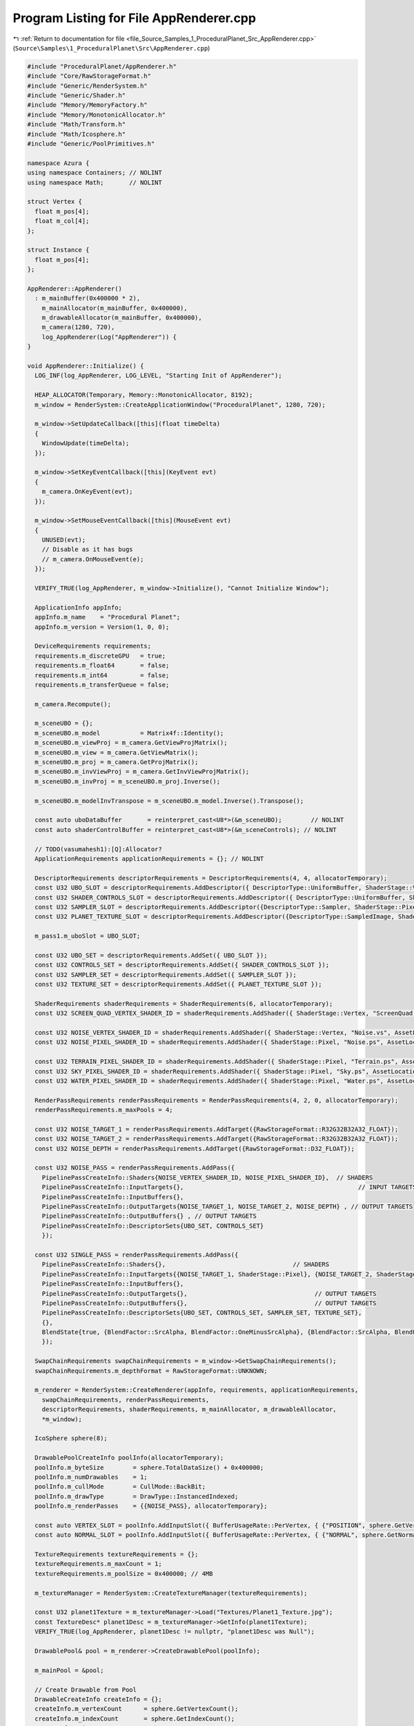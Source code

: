 
.. _program_listing_file_Source_Samples_1_ProceduralPlanet_Src_AppRenderer.cpp:

Program Listing for File AppRenderer.cpp
========================================

|exhale_lsh| :ref:`Return to documentation for file <file_Source_Samples_1_ProceduralPlanet_Src_AppRenderer.cpp>` (``Source\Samples\1_ProceduralPlanet\Src\AppRenderer.cpp``)

.. |exhale_lsh| unicode:: U+021B0 .. UPWARDS ARROW WITH TIP LEFTWARDS

.. code-block:: cpp

   #include "ProceduralPlanet/AppRenderer.h"
   #include "Core/RawStorageFormat.h"
   #include "Generic/RenderSystem.h"
   #include "Generic/Shader.h"
   #include "Memory/MemoryFactory.h"
   #include "Memory/MonotonicAllocator.h"
   #include "Math/Transform.h"
   #include "Math/Icosphere.h"
   #include "Generic/PoolPrimitives.h"
   
   namespace Azura {
   using namespace Containers; // NOLINT
   using namespace Math;       // NOLINT
   
   struct Vertex {
     float m_pos[4];
     float m_col[4];
   };
   
   struct Instance {
     float m_pos[4];
   };
   
   AppRenderer::AppRenderer()
     : m_mainBuffer(0x400000 * 2),
       m_mainAllocator(m_mainBuffer, 0x400000),
       m_drawableAllocator(m_mainBuffer, 0x400000),
       m_camera(1280, 720),
       log_AppRenderer(Log("AppRenderer")) {
   }
   
   void AppRenderer::Initialize() {
     LOG_INF(log_AppRenderer, LOG_LEVEL, "Starting Init of AppRenderer");
   
     HEAP_ALLOCATOR(Temporary, Memory::MonotonicAllocator, 8192);
     m_window = RenderSystem::CreateApplicationWindow("ProceduralPlanet", 1280, 720);
   
     m_window->SetUpdateCallback([this](float timeDelta)
     {
       WindowUpdate(timeDelta);
     });
   
     m_window->SetKeyEventCallback([this](KeyEvent evt)
     {
       m_camera.OnKeyEvent(evt);
     });
   
     m_window->SetMouseEventCallback([this](MouseEvent evt)
     {
       UNUSED(evt);
       // Disable as it has bugs
       // m_camera.OnMouseEvent(e);
     });
   
     VERIFY_TRUE(log_AppRenderer, m_window->Initialize(), "Cannot Initialize Window");
   
     ApplicationInfo appInfo;
     appInfo.m_name    = "Procedural Planet";
     appInfo.m_version = Version(1, 0, 0);
   
     DeviceRequirements requirements;
     requirements.m_discreteGPU   = true;
     requirements.m_float64       = false;
     requirements.m_int64         = false;
     requirements.m_transferQueue = false;
   
     m_camera.Recompute();
   
     m_sceneUBO = {};
     m_sceneUBO.m_model           = Matrix4f::Identity();
     m_sceneUBO.m_viewProj = m_camera.GetViewProjMatrix();
     m_sceneUBO.m_view = m_camera.GetViewMatrix();
     m_sceneUBO.m_proj = m_camera.GetProjMatrix();
     m_sceneUBO.m_invViewProj = m_camera.GetInvViewProjMatrix();
     m_sceneUBO.m_invProj = m_sceneUBO.m_proj.Inverse();
   
     m_sceneUBO.m_modelInvTranspose = m_sceneUBO.m_model.Inverse().Transpose();
   
     const auto uboDataBuffer       = reinterpret_cast<U8*>(&m_sceneUBO);        // NOLINT
     const auto shaderControlBuffer = reinterpret_cast<U8*>(&m_sceneControls); // NOLINT
   
     // TODO(vasumahesh1):[Q]:Allocator?
     ApplicationRequirements applicationRequirements = {}; // NOLINT
   
     DescriptorRequirements descriptorRequirements = DescriptorRequirements(4, 4, allocatorTemporary);
     const U32 UBO_SLOT = descriptorRequirements.AddDescriptor({ DescriptorType::UniformBuffer, ShaderStage::Vertex | ShaderStage::Pixel });
     const U32 SHADER_CONTROLS_SLOT = descriptorRequirements.AddDescriptor({ DescriptorType::UniformBuffer, ShaderStage::Vertex | ShaderStage::Pixel });
     const U32 SAMPLER_SLOT = descriptorRequirements.AddDescriptor({DescriptorType::Sampler, ShaderStage::Pixel});
     const U32 PLANET_TEXTURE_SLOT = descriptorRequirements.AddDescriptor({DescriptorType::SampledImage, ShaderStage::Pixel});
   
     m_pass1.m_uboSlot = UBO_SLOT;
   
     const U32 UBO_SET = descriptorRequirements.AddSet({ UBO_SLOT });
     const U32 CONTROLS_SET = descriptorRequirements.AddSet({ SHADER_CONTROLS_SLOT });
     const U32 SAMPLER_SET = descriptorRequirements.AddSet({ SAMPLER_SLOT });
     const U32 TEXTURE_SET = descriptorRequirements.AddSet({ PLANET_TEXTURE_SLOT });
   
     ShaderRequirements shaderRequirements = ShaderRequirements(6, allocatorTemporary);
     const U32 SCREEN_QUAD_VERTEX_SHADER_ID = shaderRequirements.AddShader({ ShaderStage::Vertex, "ScreenQuad.vs", AssetLocation::Shaders });
   
     const U32 NOISE_VERTEX_SHADER_ID = shaderRequirements.AddShader({ ShaderStage::Vertex, "Noise.vs", AssetLocation::Shaders });
     const U32 NOISE_PIXEL_SHADER_ID = shaderRequirements.AddShader({ ShaderStage::Pixel, "Noise.ps", AssetLocation::Shaders });
     
     const U32 TERRAIN_PIXEL_SHADER_ID = shaderRequirements.AddShader({ ShaderStage::Pixel, "Terrain.ps", AssetLocation::Shaders });
     const U32 SKY_PIXEL_SHADER_ID = shaderRequirements.AddShader({ ShaderStage::Pixel, "Sky.ps", AssetLocation::Shaders });
     const U32 WATER_PIXEL_SHADER_ID = shaderRequirements.AddShader({ ShaderStage::Pixel, "Water.ps", AssetLocation::Shaders });
   
     RenderPassRequirements renderPassRequirements = RenderPassRequirements(4, 2, 0, allocatorTemporary);
     renderPassRequirements.m_maxPools = 4;
   
     const U32 NOISE_TARGET_1 = renderPassRequirements.AddTarget({RawStorageFormat::R32G32B32A32_FLOAT});
     const U32 NOISE_TARGET_2 = renderPassRequirements.AddTarget({RawStorageFormat::R32G32B32A32_FLOAT});
     const U32 NOISE_DEPTH = renderPassRequirements.AddTarget({RawStorageFormat::D32_FLOAT});
   
     const U32 NOISE_PASS = renderPassRequirements.AddPass({
       PipelinePassCreateInfo::Shaders{NOISE_VERTEX_SHADER_ID, NOISE_PIXEL_SHADER_ID},  // SHADERS
       PipelinePassCreateInfo::InputTargets{},                                                // INPUT TARGETS
       PipelinePassCreateInfo::InputBuffers{},
       PipelinePassCreateInfo::OutputTargets{NOISE_TARGET_1, NOISE_TARGET_2, NOISE_DEPTH} , // OUTPUT TARGETS
       PipelinePassCreateInfo::OutputBuffers{} , // OUTPUT TARGETS
       PipelinePassCreateInfo::DescriptorSets{UBO_SET, CONTROLS_SET}
       });
   
     const U32 SINGLE_PASS = renderPassRequirements.AddPass({
       PipelinePassCreateInfo::Shaders{},                                   // SHADERS
       PipelinePassCreateInfo::InputTargets{{NOISE_TARGET_1, ShaderStage::Pixel}, {NOISE_TARGET_2, ShaderStage::Pixel}, {NOISE_DEPTH, ShaderStage::Pixel}},      // INPUT TARGETS
       PipelinePassCreateInfo::InputBuffers{},
       PipelinePassCreateInfo::OutputTargets{},                                   // OUTPUT TARGETS
       PipelinePassCreateInfo::OutputBuffers{},                                   // OUTPUT TARGETS
       PipelinePassCreateInfo::DescriptorSets{UBO_SET, CONTROLS_SET, SAMPLER_SET, TEXTURE_SET},
       {},
       BlendState{true, {BlendFactor::SrcAlpha, BlendFactor::OneMinusSrcAlpha}, {BlendFactor::SrcAlpha, BlendFactor::OneMinusSrcAlpha}}
       });
   
     SwapChainRequirements swapChainRequirements = m_window->GetSwapChainRequirements();
     swapChainRequirements.m_depthFormat = RawStorageFormat::UNKNOWN;
   
     m_renderer = RenderSystem::CreateRenderer(appInfo, requirements, applicationRequirements,
       swapChainRequirements, renderPassRequirements,
       descriptorRequirements, shaderRequirements, m_mainAllocator, m_drawableAllocator,
       *m_window);
   
     IcoSphere sphere(8);
   
     DrawablePoolCreateInfo poolInfo(allocatorTemporary);
     poolInfo.m_byteSize        = sphere.TotalDataSize() + 0x400000;
     poolInfo.m_numDrawables    = 1;
     poolInfo.m_cullMode        = CullMode::BackBit;
     poolInfo.m_drawType        = DrawType::InstancedIndexed;
     poolInfo.m_renderPasses    = {{NOISE_PASS}, allocatorTemporary};
   
     const auto VERTEX_SLOT = poolInfo.AddInputSlot({ BufferUsageRate::PerVertex, { {"POSITION", sphere.GetVertexFormat()}} });
     const auto NORMAL_SLOT = poolInfo.AddInputSlot({ BufferUsageRate::PerVertex, { {"NORMAL", sphere.GetNormalFormat()}} });
   
     TextureRequirements textureRequirements = {};
     textureRequirements.m_maxCount = 1;
     textureRequirements.m_poolSize = 0x400000; // 4MB
   
     m_textureManager = RenderSystem::CreateTextureManager(textureRequirements);
   
     const U32 planet1Texture = m_textureManager->Load("Textures/Planet1_Texture.jpg");
     const TextureDesc* planet1Desc = m_textureManager->GetInfo(planet1Texture);
     VERIFY_TRUE(log_AppRenderer, planet1Desc != nullptr, "planet1Desc was Null");
   
     DrawablePool& pool = m_renderer->CreateDrawablePool(poolInfo);
   
     m_mainPool = &pool;
   
     // Create Drawable from Pool
     DrawableCreateInfo createInfo = {};
     createInfo.m_vertexCount      = sphere.GetVertexCount();
     createInfo.m_indexCount       = sphere.GetIndexCount();
     createInfo.m_instanceCount    = 1;
     createInfo.m_indexType        = sphere.GetIndexFormat();
   
     m_icosphereId = pool.CreateDrawable(createInfo);
     pool.BindVertexData(m_icosphereId, VERTEX_SLOT, sphere.VertexData(), sphere.VertexDataSize());
     pool.BindVertexData(m_icosphereId, NORMAL_SLOT, sphere.NormalData(), sphere.NormalDataSize());
     pool.SetIndexData(m_icosphereId, sphere.IndexData(), sphere.IndexDataSize());
     pool.BindUniformData(m_icosphereId, UBO_SLOT, uboDataBuffer, sizeof(UniformBufferData));
     pool.BindUniformData(m_icosphereId, SHADER_CONTROLS_SLOT, shaderControlBuffer, sizeof(ShaderControls));
   
     DrawablePool& skyQuad = PoolPrimitives::AddScreenQuad(*m_renderer, SINGLE_PASS, allocatorTemporary);
     skyQuad.AddShader(SCREEN_QUAD_VERTEX_SHADER_ID);
     skyQuad.AddShader(SKY_PIXEL_SHADER_ID);
     skyQuad.BindUniformData(0, UBO_SLOT, uboDataBuffer, sizeof(UniformBufferData));
     skyQuad.BindUniformData(0, SHADER_CONTROLS_SLOT, shaderControlBuffer, sizeof(ShaderControls));
     skyQuad.BindSampler(SAMPLER_SLOT, {});
   
     DrawablePool& terrainQuad = PoolPrimitives::AddScreenQuad(*m_renderer, SINGLE_PASS, allocatorTemporary);
     terrainQuad.AddShader(SCREEN_QUAD_VERTEX_SHADER_ID);
     terrainQuad.AddShader(TERRAIN_PIXEL_SHADER_ID);
     terrainQuad.BindUniformData(0, UBO_SLOT, uboDataBuffer, sizeof(UniformBufferData));
     terrainQuad.BindUniformData(0, SHADER_CONTROLS_SLOT, shaderControlBuffer, sizeof(ShaderControls));
     terrainQuad.BindTextureData(PLANET_TEXTURE_SLOT, *planet1Desc, m_textureManager->GetData(planet1Texture));
     terrainQuad.BindSampler(SAMPLER_SLOT, {});
   
     DrawablePool& waterQuad = PoolPrimitives::AddScreenQuad(*m_renderer, SINGLE_PASS, allocatorTemporary);
     waterQuad.AddShader(SCREEN_QUAD_VERTEX_SHADER_ID);
     waterQuad.AddShader(WATER_PIXEL_SHADER_ID);
     waterQuad.BindUniformData(0, UBO_SLOT, uboDataBuffer, sizeof(UniformBufferData));
     waterQuad.BindUniformData(0, SHADER_CONTROLS_SLOT, shaderControlBuffer, sizeof(ShaderControls));
     waterQuad.BindTextureData(PLANET_TEXTURE_SLOT, *planet1Desc, m_textureManager->GetData(planet1Texture));
     waterQuad.BindSampler(SAMPLER_SLOT, {});
   
     m_skyPool = &skyQuad;
     m_terrainPool = &terrainQuad;
     m_waterPool = &waterQuad;
   
     // All Drawables Done
     m_renderer->Submit();
   
     LOG_INF(log_AppRenderer, LOG_LEVEL, "Initialized AppRenderer");
   }
   
   void AppRenderer::WindowUpdate(float timeDelta) {
     m_camera.Update(timeDelta);
   
     m_sceneUBO.m_viewProj = m_camera.GetViewProjMatrix();
     m_sceneUBO.m_invViewProj = m_camera.GetInvViewProjMatrix();
     m_sceneUBO.m_view = m_camera.GetViewMatrix();
     m_sceneUBO.m_proj = m_camera.GetProjMatrix();
     m_sceneUBO.m_invProj = m_sceneUBO.m_proj.Inverse();
     const auto uboDataBuffer       = reinterpret_cast<U8*>(&m_sceneUBO);        // NOLINT
   
     m_mainPool->BeginUpdates();
     m_mainPool->UpdateUniformData(m_icosphereId, m_pass1.m_uboSlot, uboDataBuffer, sizeof(UniformBufferData));
     m_mainPool->SubmitUpdates();
   
     m_skyPool->BeginUpdates();
     m_skyPool->UpdateUniformData(0, m_pass1.m_uboSlot, uboDataBuffer, sizeof(UniformBufferData));
     m_skyPool->SubmitUpdates();
     
     m_terrainPool->BeginUpdates();
     m_terrainPool->UpdateUniformData(0, m_pass1.m_uboSlot, uboDataBuffer, sizeof(UniformBufferData));
     m_terrainPool->SubmitUpdates();
     
     m_waterPool->BeginUpdates();
     m_waterPool->UpdateUniformData(0, m_pass1.m_uboSlot, uboDataBuffer, sizeof(UniformBufferData));
     m_waterPool->SubmitUpdates();
   
     m_renderer->RenderFrame();
   }
   
   void AppRenderer::Run() const {
     LOG_INF(log_AppRenderer, LOG_LEVEL, "Running AppRenderer");
     m_window->StartListening();
   }
   
   void AppRenderer::Destroy() const {
     m_window->Destroy();
   }
   } // namespace Azura
